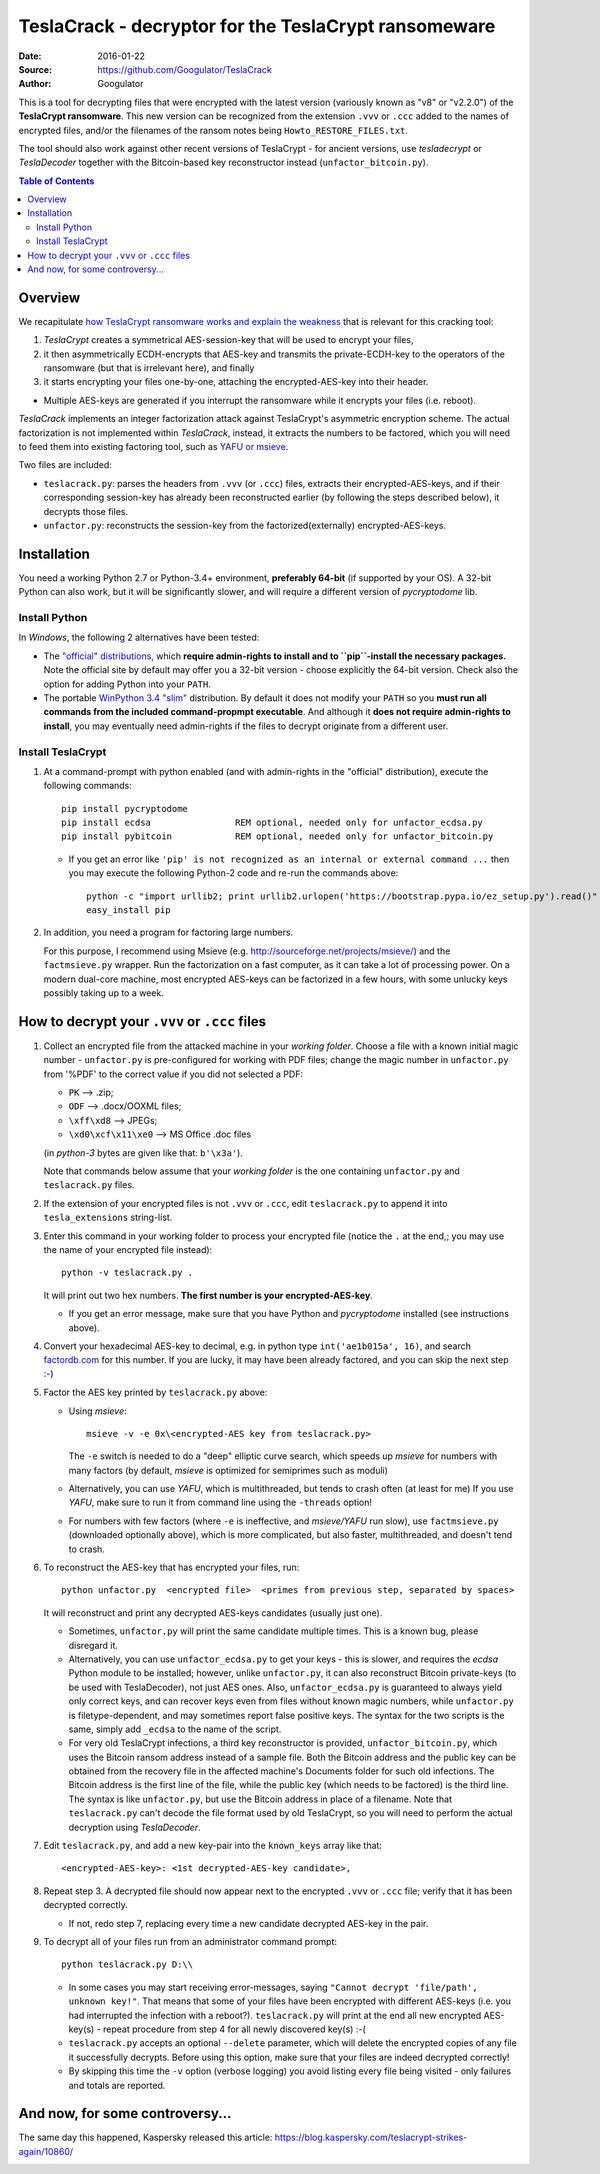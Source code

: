 #####################################################
TeslaCrack - decryptor for the TeslaCrypt ransomeware
#####################################################
|pypi-ver| |flattr-donate| |btc-donate|

:Date:        2016-01-22
:Source:      https://github.com/Googulator/TeslaCrack
:Author:      Googulator



This is a tool for decrypting files that were encrypted with the latest version
(variously known as "v8" or "v2.2.0") of the **TeslaCrypt ransomware**.
This new version can be recognized from the extension ``.vvv`` or ``.ccc`` added
to the names of encrypted files, and/or the filenames of the ransom notes being
``Howto_RESTORE_FILES.txt``.

The tool should also work against other recent versions of TeslaCrypt - for ancient versions,
use *tesladecrypt* or *TeslaDecoder* together with the Bitcoin-based key
reconstructor instead (``unfactor_bitcoin.py``).

.. contents:: Table of Contents
  :backlinks: top

Overview
========
We recapitulate `how TeslaCrypt ransomware works and explain the weakness
<http://www.bleepingcomputer.com/news/security/teslacrypt-decrypted-flaw-in-teslacrypt-allows-victims-to-recover-their-files/>`_
that is relevant for this cracking tool:

1. *TeslaCrypt* creates a symmetrical AES-session-key that will be used to encrypt your files,
2. it then asymmetrically ECDH-encrypts that AES-key and transmits the private-ECDH-key
   to the operators of the ransomware (but that is irrelevant here), and finally
3. it starts encrypting your files one-by-one, attaching the encrypted-AES-key
   into their header.

- Multiple AES-keys are generated if you interrupt the ransomware while it encrypts
  your files (i.e. reboot).

*TeslaCrack* implements an integer factorization attack against TeslaCrypt's asymmetric encryption
scheme. The actual factorization is not implemented within *TeslaCrack*, instead,
it extracts the numbers to be factored, which you will need to feed them into existing
factoring tool, such as `YAFU or msieve <https://www.google.com/search?q=msieve+factorization>`_.

Two files are included:

- ``teslacrack.py``: parses the headers from ``.vvv`` (or ``.ccc``) files,
  extracts their encrypted-AES-keys, and if their corresponding session-key
  has already been reconstructed earlier (by following the steps described below),
  it decrypts those files.
- ``unfactor.py``: reconstructs the session-key from the factorized(externally)
  encrypted-AES-keys.


Installation
============

You need a working Python 2.7 or Python-3.4+ environment,
**preferably 64-bit** (if supported by your OS).
A 32-bit Python can also work, but it will be significantly slower,
and will require a different version of *pycryptodome* lib.

Install Python
--------------
In *Windows*, the following 2 alternatives have been tested:

- The `"official" distributions <https://www.python.org>`_, which **require
  admin-rights to install and to ``pip``-install the necessary packages.**
  Note the official site by default may offer you a 32-bit version -
  choose explicitly the 64-bit version.
  Check also the option for adding Python into your ``PATH``.

- The portable `WinPython 3.4 "slim" <http://sourceforge.net/projects/winpython/files/WinPython_3.4/3.4.3.7/>`_
  distribution.  By default it does not modify your ``PATH`` so you
  **must run all commands from the included command-propmpt executable**.
  And although  it **does not require admin-rights to install**,
  you may eventually need admin-rights if the files to decrypt originate
  from a different user.

Install TeslaCrypt
------------------
1. At a command-prompt with python enabled (and with admin-rights in the "official" distribution),
   execute the following commands::

       pip install pycryptodome
       pip install ecdsa                REM optional, needed only for unfactor_ecdsa.py
       pip install pybitcoin            REM optional, needed only for unfactor_bitcoin.py

   - If you get an error like ``'pip' is not recognized as an internal or external command ...``
     then you may execute the following Python-2 code and re-run the commands above::

         python -c "import urllib2; print urllib2.urlopen('https://bootstrap.pypa.io/ez_setup.py').read()" | python
         easy_install pip


2. In addition, you need a program for factoring large numbers.

   For this purpose, I recommend using Msieve (e.g. http://sourceforge.net/projects/msieve/)
   and the ``factmsieve.py`` wrapper.
   Run the factorization on a fast computer, as it can take a lot of processing power.
   On a modern dual-core machine, most encrypted AES-keys can be factorized
   in a few hours, with some unlucky keys possibly taking up to a week.


How to decrypt your ``.vvv`` or ``.ccc`` files
==============================================

1. Collect an encrypted file from the attacked machine in your *working folder*.
   Choose a file with a known initial magic number - ``unfactor.py`` is pre-configured
   for working with PDF files; change the magic number in ``unfactor.py`` from '%PDF'
   to the correct value if you did not selected a PDF:

   - ``PK`` --> .zip;
   - ``ODF`` --> .docx/OOXML files;
   - ``\xff\xd8`` --> JPEGs;
   - ``\xd0\xcf\x11\xe0`` --> MS Office .doc files

   (in *python-3* bytes are given like that: ``b'\x3a'``).

   Note that commands below assume that your *working folder* is the one
   containing ``unfactor.py`` and ``teslacrack.py`` files.

2. If the extension of your encrypted files is not ``.vvv`` or ``.ccc``,
   edit ``teslacrack.py`` to append it into ``tesla_extensions`` string-list.

3. Enter this command in your working folder to process your encrypted file
   (notice the ``.`` at the end,; you may use the name of your encrypted file instead)::

       python -v teslacrack.py .

   It will print out two hex numbers.  **The first number is your encrypted-AES-key**.

   - If you get an error message, make sure that you have Python and *pycryptodome* installed
     (see instructions above).

4. Convert your hexadecimal AES-key to decimal, e.g. in python type ``int('ae1b015a', 16)``,
   and search `factordb.com <http://factordb.com/>`_ for this number. If you are lucky,
   it may have been already factored, and you can skip the next step :-)

5. Factor the AES key printed by ``teslacrack.py`` above:

   - Using *msieve*::

         msieve -v -e 0x\<encrypted-AES key from teslacrack.py>

     The ``-e`` switch is needed to do a "deep" elliptic curve search,
     which speeds up *msieve* for numbers with many factors (by default,
     *msieve* is optimized for semiprimes such as moduli)

   - Alternatively, you can use *YAFU*, which is multithreaded, but
     tends to crash often (at least for me)
     If you use *YAFU*, make sure to run it from command line using
     the ``-threads`` option!

   - For numbers with few factors (where ``-e`` is ineffective, and *msieve/YAFU*
     run slow), use ``factmsieve.py`` (downloaded optionally above), which is
     more complicated, but also faster, multithreaded, and doesn't tend to crash.

6. To reconstruct the AES-key that has encrypted your files, run::

       python unfactor.py  <encrypted file>  <primes from previous step, separated by spaces>

   It will reconstruct and print any decrypted AES-keys candidates (usually just one).

   - Sometimes, ``unfactor.py`` will print the same candidate multiple times.
     This is a known bug, please disregard it.

   - Alternatively, you can use ``unfactor_ecdsa.py`` to get your keys - this is slower,
     and requires the *ecdsa* Python module to be installed; however,
     unlike ``unfactor.py``, it can also reconstruct Bitcoin private-keys
     (to be used with TeslaDecoder), not just AES ones. Also, ``unfactor_ecdsa.py``
     is guaranteed to always yield only correct keys, and can recover keys
     even from files without known magic numbers, while ``unfactor.py`` is
     filetype-dependent, and may sometimes report false positive keys.
     The syntax for the two scripts is the same, simply add ``_ecdsa``
     to the name of the script.

   - For very old TeslaCrypt infections, a third key reconstructor is provided,
     ``unfactor_bitcoin.py``, which uses the Bitcoin ransom address instead
     of a sample file.
     Both the Bitcoin address and the public key can be obtained from the recovery file
     in the affected machine's Documents folder for such old infections.
     The Bitcoin address is the first line of the file, while the public key
     (which needs to be factored) is the third line.
     The syntax is like ``unfactor.py``, but use the Bitcoin address in place of a filename.
     Note that ``teslacrack.py`` can't decode the file format used by old TeslaCrypt,
     so you will need to perform the actual decryption using *TeslaDecoder*.

7. Edit ``teslacrack.py``, and add a new key-pair into the ``known_keys`` array
   like that::

      <encrypted-AES-key>: <1st decrypted-AES-key candidate>,

8. Repeat step 3. A decrypted file should now appear next to the encrypted
   ``.vvv`` or ``.ccc`` file; verify that it has been decrypted correctly.

   - If not, redo step 7, replacing every time a new candidate decrypted AES-key
     in the pair.

9. To decrypt all of your files run from an administrator command prompt::

        python teslacrack.py D:\\

   - In some cases you may start receiving error-messages, saying ``"Cannot decrypt 'file/path', unknown key!"``.
     That means that some of your files have been encrypted with different AES-keys
     (i.e. you had interrupted the infection with a reboot?).
     ``teslacrack.py`` will print at the end all new encrypted AES-key(s) -
     repeat procedure from step 4 for all newly discovered key(s) :-(

   - ``teslacrack.py`` accepts an optional ``--delete`` parameter, which will delete
     the encrypted copies of any file it successfully decrypts.
     Before using this option, make sure that your files are  indeed decrypted
     correctly!

   - By skipping this time the ``-v`` option (verbose logging) you avoid listing
     every file being visited - only failures and totals are reported.


And now, for some controversy...
================================

.. image:: https://cloud.githubusercontent.com/assets/16308406/11841119/45709ea2-a3fb-11e5-9df6-8dcc43a6812e.png
.. image:: https://cloud.githubusercontent.com/assets/16308406/11841120/4574e138-a3fb-11e5-981b-5b30e7f8bd84.png

The same day this happened, Kaspersky released this article: https://blog.kaspersky.com/teslacrypt-strikes-again/10860/

|flattr-donate| |btc-donate|


.. |flattr-donate| image:: https://img.shields.io/badge/flattr-donate-yellow.svg
    :alt: Donate to this project using Flattr
    :target: https://flattr.com/profile/Googulator
    :class: badge-flattr
.. |btc-donate| image:: https://img.shields.io/badge/bitcoin-donate-yellow.svg
    :alt: Donate once-off to this project using Bitcoin
    :target: bitcoin:1AdcYneBgky3yMP7d2snQ5wznbWKzULezj
    :class: badge-bitcoin
.. |pypi-ver| image:: https://img.shields.io/badge/python-2.7%2B%2C%203.4%2B-blue.svg
